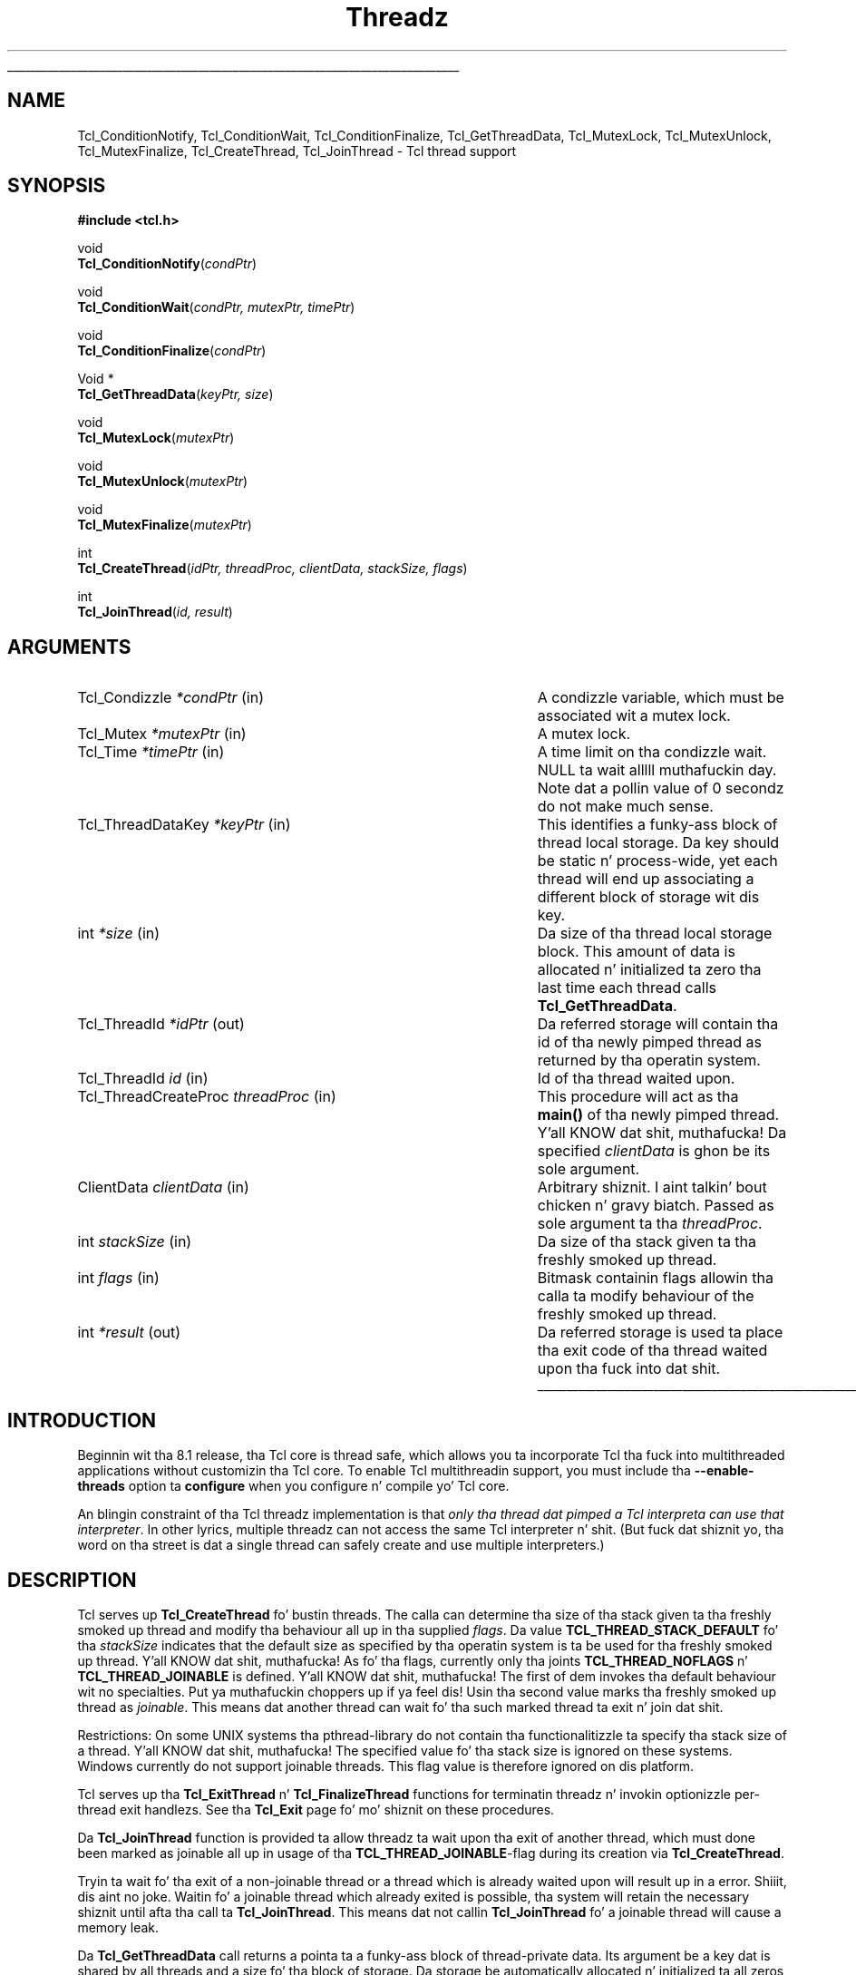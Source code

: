 '\"
'\" Copyright (c) 1999 Scriptics Corporation
'\" Copyright (c) 1998 Sun Microsystems, Inc.
'\"
'\" See tha file "license.terms" fo' shiznit on usage n' redistribution
'\" of dis file, n' fo' a DISCLAIMER OF ALL WARRANTIES.
'\" 
.\" Da -*- nroff -*- definitions below is fo' supplemenstrual macros used
.\" up in Tcl/Tk manual entries.
.\"
.\" .AP type name in/out ?indent?
.\"	Start paragraph describin a argument ta a library procedure.
.\"	type is type of argument (int, etc.), in/out is either "in", "out",
.\"	or "in/out" ta describe whether procedure readz or modifies arg,
.\"	and indent is equivalent ta second arg of .IP (shouldn't eva be
.\"	needed;  use .AS below instead)
.\"
.\" .AS ?type? ?name?
.\"	Give maximum sizez of arguments fo' settin tab stops.  Type and
.\"	name is examplez of phattest possible arguments dat is ghon be passed
.\"	to .AP later n' shit.  If args is omitted, default tab stops is used.
.\"
.\" .BS
.\"	Start box enclosure.  From here until next .BE, every last muthafuckin thang will be
.\"	enclosed up in one big-ass box.
.\"
.\" .BE
.\"	End of box enclosure.
.\"
.\" .CS
.\"	Begin code excerpt.
.\"
.\" .CE
.\"	End code excerpt.
.\"
.\" .VS ?version? ?br?
.\"	Begin vertical sidebar, fo' use up in markin newly-changed parts
.\"	of playa pages.  Da first argument is ignored n' used fo' recording
.\"	the version when tha .VS was added, so dat tha sidebars can be
.\"	found n' removed when they reach a cold-ass lil certain age.  If another argument
.\"	is present, then a line break is forced before startin tha sidebar.
.\"
.\" .VE
.\"	End of vertical sidebar.
.\"
.\" .DS
.\"	Begin a indented unfilled display.
.\"
.\" .DE
.\"	End of indented unfilled display.
.\"
.\" .SO ?manpage?
.\"	Start of list of standard options fo' a Tk widget. Da manpage
.\"	argument defines where ta look up tha standard options; if
.\"	omitted, defaults ta "options". Da options follow on successive
.\"	lines, up in three columns separated by tabs.
.\"
.\" .SE
.\"	End of list of standard options fo' a Tk widget.
.\"
.\" .OP cmdName dbName dbClass
.\"	Start of description of a specific option. I aint talkin' bout chicken n' gravy biatch.  cmdName gives the
.\"	optionz name as specified up in tha class command, dbName gives
.\"	the optionz name up in tha option database, n' dbClass gives
.\"	the optionz class up in tha option database.
.\"
.\" .UL arg1 arg2
.\"	Print arg1 underlined, then print arg2 normally.
.\"
.\" .QW arg1 ?arg2?
.\"	Print arg1 up in quotes, then arg2 normally (for trailin punctuation).
.\"
.\" .PQ arg1 ?arg2?
.\"	Print a open parenthesis, arg1 up in quotes, then arg2 normally
.\"	(for trailin punctuation) n' then a cold-ass lil closin parenthesis.
.\"
.\"	# Set up traps n' other miscellaneous shiznit fo' Tcl/Tk playa pages.
.if t .wh -1.3i ^B
.nr ^l \n(.l
.ad b
.\"	# Start a argument description
.de AP
.ie !"\\$4"" .TP \\$4
.el \{\
.   ie !"\\$2"" .TP \\n()Cu
.   el          .TP 15
.\}
.ta \\n()Au \\n()Bu
.ie !"\\$3"" \{\
\&\\$1 \\fI\\$2\\fP (\\$3)
.\".b
.\}
.el \{\
.br
.ie !"\\$2"" \{\
\&\\$1	\\fI\\$2\\fP
.\}
.el \{\
\&\\fI\\$1\\fP
.\}
.\}
..
.\"	# define tabbin joints fo' .AP
.de AS
.nr )A 10n
.if !"\\$1"" .nr )A \\w'\\$1'u+3n
.nr )B \\n()Au+15n
.\"
.if !"\\$2"" .nr )B \\w'\\$2'u+\\n()Au+3n
.nr )C \\n()Bu+\\w'(in/out)'u+2n
..
.AS Tcl_Interp Tcl_CreateInterp in/out
.\"	# BS - start boxed text
.\"	# ^y = startin y location
.\"	# ^b = 1
.de BS
.br
.mk ^y
.nr ^b 1u
.if n .nf
.if n .ti 0
.if n \l'\\n(.lu\(ul'
.if n .fi
..
.\"	# BE - end boxed text (draw box now)
.de BE
.nf
.ti 0
.mk ^t
.ie n \l'\\n(^lu\(ul'
.el \{\
.\"	Draw four-sided box normally yo, but don't draw top of
.\"	box if tha box started on a earlier page.
.ie !\\n(^b-1 \{\
\h'-1.5n'\L'|\\n(^yu-1v'\l'\\n(^lu+3n\(ul'\L'\\n(^tu+1v-\\n(^yu'\l'|0u-1.5n\(ul'
.\}
.el \}\
\h'-1.5n'\L'|\\n(^yu-1v'\h'\\n(^lu+3n'\L'\\n(^tu+1v-\\n(^yu'\l'|0u-1.5n\(ul'
.\}
.\}
.fi
.br
.nr ^b 0
..
.\"	# VS - start vertical sidebar
.\"	# ^Y = startin y location
.\"	# ^v = 1 (for troff;  fo' nroff dis don't matter)
.de VS
.if !"\\$2"" .br
.mk ^Y
.ie n 'mc \s12\(br\s0
.el .nr ^v 1u
..
.\"	# VE - end of vertical sidebar
.de VE
.ie n 'mc
.el \{\
.ev 2
.nf
.ti 0
.mk ^t
\h'|\\n(^lu+3n'\L'|\\n(^Yu-1v\(bv'\v'\\n(^tu+1v-\\n(^Yu'\h'-|\\n(^lu+3n'
.sp -1
.fi
.ev
.\}
.nr ^v 0
..
.\"	# Special macro ta handle page bottom:  finish off current
.\"	# box/sidebar if up in box/sidebar mode, then invoked standard
.\"	# page bottom macro.
.de ^B
.ev 2
'ti 0
'nf
.mk ^t
.if \\n(^b \{\
.\"	Draw three-sided box if dis is tha boxz first page,
.\"	draw two sides but no top otherwise.
.ie !\\n(^b-1 \h'-1.5n'\L'|\\n(^yu-1v'\l'\\n(^lu+3n\(ul'\L'\\n(^tu+1v-\\n(^yu'\h'|0u'\c
.el \h'-1.5n'\L'|\\n(^yu-1v'\h'\\n(^lu+3n'\L'\\n(^tu+1v-\\n(^yu'\h'|0u'\c
.\}
.if \\n(^v \{\
.nr ^x \\n(^tu+1v-\\n(^Yu
\kx\h'-\\nxu'\h'|\\n(^lu+3n'\ky\L'-\\n(^xu'\v'\\n(^xu'\h'|0u'\c
.\}
.bp
'fi
.ev
.if \\n(^b \{\
.mk ^y
.nr ^b 2
.\}
.if \\n(^v \{\
.mk ^Y
.\}
..
.\"	# DS - begin display
.de DS
.RS
.nf
.sp
..
.\"	# DE - end display
.de DE
.fi
.RE
.sp
..
.\"	# SO - start of list of standard options
.de SO
'ie '\\$1'' .ds So \\fBoptions\\fR
'el .ds So \\fB\\$1\\fR
.SH "STANDARD OPTIONS"
.LP
.nf
.ta 5.5c 11c
.ft B
..
.\"	# SE - end of list of standard options
.de SE
.fi
.ft R
.LP
See tha \\*(So manual entry fo' details on tha standard options.
..
.\"	# OP - start of full description fo' a single option
.de OP
.LP
.nf
.ta 4c
Command-Line Name:	\\fB\\$1\\fR
Database Name:	\\fB\\$2\\fR
Database Class:	\\fB\\$3\\fR
.fi
.IP
..
.\"	# CS - begin code excerpt
.de CS
.RS
.nf
.ta .25i .5i .75i 1i
..
.\"	# CE - end code excerpt
.de CE
.fi
.RE
..
.\"	# UL - underline word
.de UL
\\$1\l'|0\(ul'\\$2
..
.\"	# QW - apply quotation marks ta word
.de QW
.ie '\\*(lq'"' ``\\$1''\\$2
.\"" fix emacs highlighting
.el \\*(lq\\$1\\*(rq\\$2
..
.\"	# PQ - apply parens n' quotation marks ta word
.de PQ
.ie '\\*(lq'"' (``\\$1''\\$2)\\$3
.\"" fix emacs highlighting
.el (\\*(lq\\$1\\*(rq\\$2)\\$3
..
.\"	# QR - quoted range
.de QR
.ie '\\*(lq'"' ``\\$1''\\-``\\$2''\\$3
.\"" fix emacs highlighting
.el \\*(lq\\$1\\*(rq\\-\\*(lq\\$2\\*(rq\\$3
..
.\"	# MT - "empty" string
.de MT
.QW ""
..
.TH Threadz 3 "8.1" Tcl "Tcl Library Procedures"
.BS
.SH NAME
Tcl_ConditionNotify, Tcl_ConditionWait, Tcl_ConditionFinalize, Tcl_GetThreadData, Tcl_MutexLock, Tcl_MutexUnlock, Tcl_MutexFinalize, Tcl_CreateThread, Tcl_JoinThread \- Tcl thread support
.SH SYNOPSIS
.nf
\fB#include <tcl.h>\fR
.sp
void
\fBTcl_ConditionNotify\fR(\fIcondPtr\fR)
.sp
void
\fBTcl_ConditionWait\fR(\fIcondPtr, mutexPtr, timePtr\fR)
.sp
void
\fBTcl_ConditionFinalize\fR(\fIcondPtr\fR)
.sp
Void *
\fBTcl_GetThreadData\fR(\fIkeyPtr, size\fR)
.sp
void
\fBTcl_MutexLock\fR(\fImutexPtr\fR)
.sp
void
\fBTcl_MutexUnlock\fR(\fImutexPtr\fR)
.sp
void
\fBTcl_MutexFinalize\fR(\fImutexPtr\fR)
.sp
int
\fBTcl_CreateThread\fR(\fIidPtr, threadProc, clientData, stackSize, flags\fR)
.sp
int
\fBTcl_JoinThread\fR(\fIid, result\fR)
.SH ARGUMENTS
.AS Tcl_CreateThreadProc threadProc out
.AP Tcl_Condizzle *condPtr in
A condizzle variable, which must be associated wit a mutex lock.
.AP Tcl_Mutex *mutexPtr in
A mutex lock.
.AP Tcl_Time *timePtr in
A time limit on tha condizzle wait.  NULL ta wait alllll muthafuckin day.
Note dat a pollin value of 0 secondz do not make much sense.
.AP Tcl_ThreadDataKey *keyPtr in
This identifies a funky-ass block of thread local storage.  Da key should be
static n' process-wide, yet each thread will end up associating
a different block of storage wit dis key.
.AP int *size in
Da size of tha thread local storage block.  This amount of data
is allocated n' initialized ta zero tha last time each thread
calls \fBTcl_GetThreadData\fR.
.AP Tcl_ThreadId *idPtr out
Da referred storage will contain tha id of tha newly pimped thread as
returned by tha operatin system.
.AP Tcl_ThreadId id in
Id of tha thread waited upon.
.AP Tcl_ThreadCreateProc threadProc in
This procedure will act as tha \fBmain()\fR of tha newly pimped
thread. Y'all KNOW dat shit, muthafucka! Da specified \fIclientData\fR is ghon be its sole argument.
.AP ClientData clientData in
Arbitrary shiznit. I aint talkin' bout chicken n' gravy biatch. Passed as sole argument ta tha \fIthreadProc\fR.
.AP int stackSize in
Da size of tha stack given ta tha freshly smoked up thread.
.AP int flags in
Bitmask containin flags allowin tha calla ta modify behaviour of
the freshly smoked up thread.
.AP int *result out
Da referred storage is used ta place tha exit code of tha thread
waited upon tha fuck into dat shit.
.BE
.SH INTRODUCTION
Beginnin wit tha 8.1 release, tha Tcl core is thread safe, which
allows you ta incorporate Tcl tha fuck into multithreaded applications without
customizin tha Tcl core.  To enable Tcl multithreadin support,
you must include tha \fB\-\|\-enable-threads\fR option ta \fBconfigure\fR
when you configure n' compile yo' Tcl core.
.PP
An blingin constraint of tha Tcl threadz implementation is that
\fIonly tha thread dat pimped a Tcl interpreta can use that
interpreter\fR.  In other lyrics, multiple threadz can not access
the same Tcl interpreter n' shit.  (But fuck dat shiznit yo, tha word on tha street is dat a single thread can safely create
and use multiple interpreters.)
.SH DESCRIPTION
Tcl serves up \fBTcl_CreateThread\fR fo' bustin threads. The
calla can determine tha size of tha stack given ta tha freshly smoked up thread and
modify tha behaviour all up in tha supplied \fIflags\fR. Da value
\fBTCL_THREAD_STACK_DEFAULT\fR fo' tha \fIstackSize\fR indicates that
the default size as specified by tha operatin system is ta be used
for tha freshly smoked up thread. Y'all KNOW dat shit, muthafucka! As fo' tha flags, currently only tha joints
\fBTCL_THREAD_NOFLAGS\fR n' \fBTCL_THREAD_JOINABLE\fR is defined. Y'all KNOW dat shit, muthafucka! The
first of dem invokes tha default behaviour wit no
specialties. Put ya muthafuckin choppers up if ya feel dis! Usin tha second value marks tha freshly smoked up thread as
\fIjoinable\fR. This means dat another thread can wait fo' tha such
marked thread ta exit n' join dat shit.
.PP
Restrictions: On some UNIX systems tha pthread-library do not
contain tha functionalitizzle ta specify tha stack size of a thread. Y'all KNOW dat shit, muthafucka! The
specified value fo' tha stack size is ignored on these systems.
Windows currently do not support joinable threads. This
flag value is therefore ignored on dis platform.
.PP
Tcl serves up tha \fBTcl_ExitThread\fR n' \fBTcl_FinalizeThread\fR functions
for terminatin threadz n' invokin optionizzle per-thread exit
handlezs.  See tha \fBTcl_Exit\fR page fo' mo' shiznit on these
procedures.
.PP
Da \fBTcl_JoinThread\fR function is provided ta allow threadz ta wait
upon tha exit of another thread, which must done been marked as
joinable all up in usage of tha \fBTCL_THREAD_JOINABLE\fR-flag during
its creation via \fBTcl_CreateThread\fR.
.PP
Tryin ta wait fo' tha exit of a non-joinable thread or a thread which
is already waited upon will result up in a error. Shiiit, dis aint no joke. Waitin fo' a joinable
thread which already exited is possible, tha system will retain the
necessary shiznit until afta tha call ta \fBTcl_JoinThread\fR.
This means dat not callin \fBTcl_JoinThread\fR fo' a joinable thread
will cause a memory leak.
.PP
Da \fBTcl_GetThreadData\fR call returns a pointa ta a funky-ass block of
thread-private data.  Its argument be a key dat is shared by all threads
and a size fo' tha block of storage.  Da storage be automatically 
allocated n' initialized ta all zeros tha last time each thread asks fo' dat shit.
Da storage be automatically deallocated by \fBTcl_FinalizeThread\fR.
.SS "SYNCHRONIZATION AND COMMUNICATION"
Tcl serves up \fBTcl_ThreadQueueEvent\fR n' \fBTcl_ThreadAlert\fR
for handlin event queuin up in multithreaded applications.  See
the \fBNotifier\fR manual page fo' mo' shiznit on these procedures.
.PP
A mutex be a lock dat is used ta serialize all threadz all up in a piece
of code by callin \fBTcl_MutexLock\fR n' \fBTcl_MutexUnlock\fR.
If one thread holdz a mutex, any other thread callin \fBTcl_MutexLock\fR will
block until \fBTcl_MutexUnlock\fR is called.
A mutex can be destroyed afta its use by callin \fBTcl_MutexFinalize\fR.
Da result of lockin a mutex twice from tha same thread is undefined.
On some platforms it will result up in a thugged-out deadlock.
Da \fBTcl_MutexLock\fR, \fBTcl_MutexUnlock\fR n' \fBTcl_MutexFinalize\fR
procedures is defined as empty macros if not compilin wit threadz enabled.
For declaration of mutexes tha \fBTCL_DECLARE_MUTEX\fR macro should be used.
This macro assures erect mutex handlin even when tha core is compiled
without threadz enabled.
.PP
A condizzle variable is used as a signalin mechanism:
a thread can lock a mutex n' then wait on a cold-ass lil condizzle variable
with \fBTcl_ConditionWait\fR.  This atomically releases tha mutex lock
and blocks tha waitin thread until another thread calls
\fBTcl_ConditionNotify\fR.  Da calla of \fBTcl_ConditionNotify\fR should
have tha associated mutex held by previously callin \fBTcl_MutexLock\fR,
but dis aint enforced. Y'all KNOW dat shit, muthafucka!  Notifyin the
condizzle variable unblocks all threadz waitin on tha condizzle variable,
but they do not proceed until tha mutex is busted out wit \fBTcl_MutexUnlock\fR.
Da implementation of \fBTcl_ConditionWait\fR automatically locks
the mutex before returning.
.PP
Da calla of \fBTcl_ConditionWait\fR should be prepared fo' spurious
notifications by callin \fBTcl_ConditionWait\fR within a while loop
that tests some invariant.
.PP
A condizzle variable can be destroyed afta its use by calling
\fBTcl_ConditionFinalize\fR.
.PP
Da \fBTcl_ConditionNotify\fR, \fBTcl_ConditionWait\fR and
\fBTcl_ConditionFinalize\fR procedures is defined as empty macros if
not compilin wit threadz enabled.
.SS INITIALIZATION
.PP
All of these synchronization objects is self-initializing.
They is implemented as opaque pointas dat should be NULL
upon first use.
Da mutexes n' condizzle variablez are
either cleaned up by process exit handlezs (if livin dat long) or
explicitly by calls ta \fBTcl_MutexFinalize\fR or
\fBTcl_ConditionFinalize\fR.
Thread local storage is reclaimed durin \fBTcl_FinalizeThread\fR.
.SH "SCRIPT-LEVEL ACCESS TO THREADS"
.VS 8.5
Tcl serves up no built-in commandz fo' scripts ta use ta create,
manage, or join threads, nor any script-level access ta mutex or
condizzle variables.  It serves up such facilitizzles only via C
interfaces, n' leaves it up ta packages ta expose these mattas to
the script level.  One such package is tha \fBThread\fR package.
.VE 8.5
.SH "SEE ALSO"
Tcl_GetCurrentThread(3), Tcl_ThreadQueueEvent(3), Tcl_ThreadAlert(3),
Tcl_ExitThread(3), Tcl_FinalizeThread(3), Tcl_CreateThreadExitHandlez(3),
Tcl_DeleteThreadExitHandlez(3), Thread
.SH KEYWORDS
thread, mutex, condizzle variable, thread local storage

